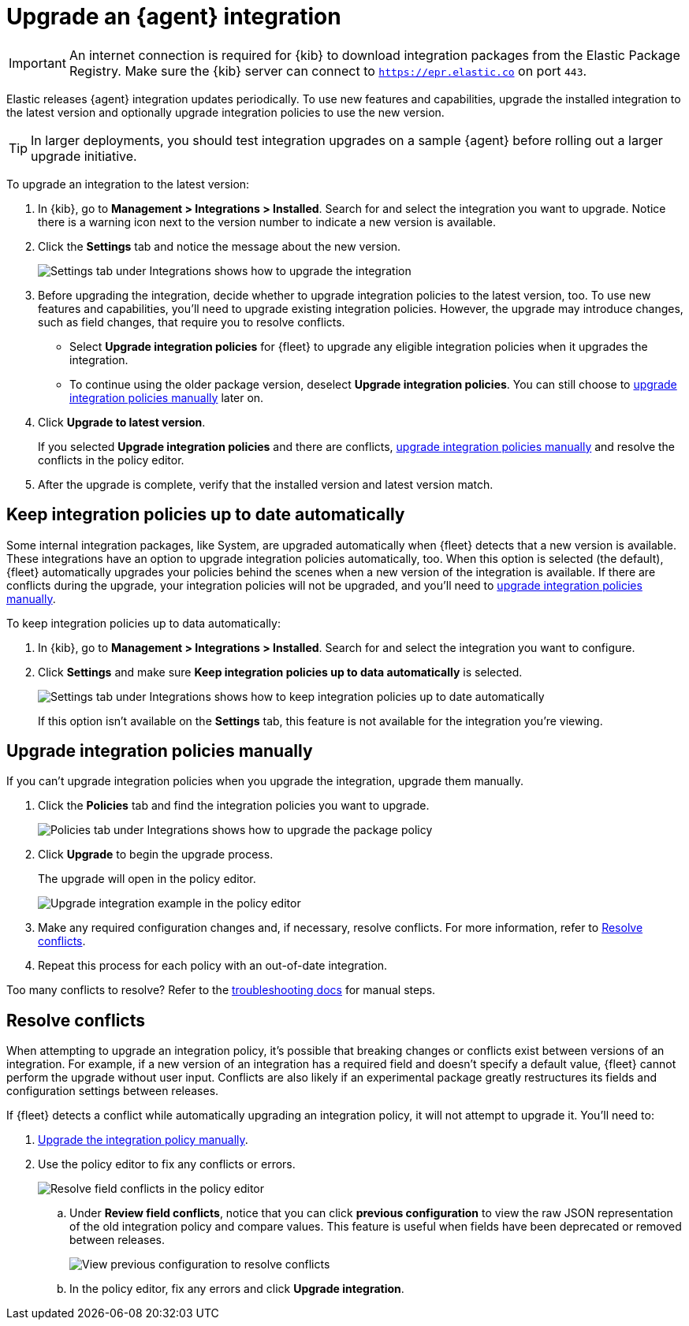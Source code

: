 [[upgrade-integration]]
= Upgrade an {agent} integration

IMPORTANT: An internet connection is required for {kib} to download integration
packages from the Elastic Package Registry. Make sure the {kib} server can
connect to `https://epr.elastic.co` on port `443`.

//QUESTION: Do we want to mention air gapped environments here?

Elastic releases {agent} integration updates periodically. To use new features
and capabilities, upgrade the installed integration to the latest version and
optionally upgrade integration policies to use the new version.

TIP: In larger deployments, you should test integration upgrades on a sample
{agent} before rolling out a larger upgrade initiative.

To upgrade an integration to the latest version:


//TODO: Make sure Integrations is added back into the Management section in 7.16.
//Otherwise, change this step to match the UI.

. In {kib}, go to *Management > Integrations > Installed*. Search for and select
the integration you want to upgrade. Notice there is a warning icon next to the
version number to indicate a new version is available.

. Click the *Settings* tab and notice the message about the new version.
+
[role="screenshot"]
image::images/upgrade-integration.png[Settings tab under Integrations shows how to upgrade the integration]

. Before upgrading the integration, decide whether to upgrade integration
policies to the latest version, too. To use new features and capabilities,
you'll need to upgrade existing integration policies. However, the upgrade may
introduce changes, such as field changes, that require you to resolve conflicts.
+
--
* Select *Upgrade integration policies* for {fleet} to upgrade any eligible
integration policies when it upgrades the integration.

* To continue using the older package version, deselect
*Upgrade integration policies*. You can still choose to
<<upgrade-integration-policies-manually,upgrade integration policies manually>>
later on.
--

. Click *Upgrade to latest version*.
+
If you selected *Upgrade integration policies* and there are conflicts,
<<upgrade-integration-policies-manually,upgrade integration policies manually>>
and resolve the conflicts in the policy editor.

. After the upgrade is complete, verify that the installed version and latest
version match.

[discrete]
[[upgrade-integration-policies-automatically]]
== Keep integration policies up to date automatically

Some internal integration packages, like System, are upgraded automatically when
{fleet} detects that a new version is available. These integrations have an
option to upgrade integration policies automatically, too. When this option is
selected (the default), {fleet} automatically upgrades your policies behind the
scenes when a new version of the integration is available. If there are
conflicts during the upgrade, your integration policies will not be upgraded,
and you'll need to
<<upgrade-integration-policies-manually,upgrade integration policies manually>>.

//QUESTION: Is it true that this setting on by default for all internal integrations? 

To keep integration policies up to data automatically:

. In {kib}, go to *Management > Integrations > Installed*. Search for and select
the integration you want to configure.

. Click *Settings* and make sure
*Keep integration policies up to data automatically* is selected. 
+
[role="screenshot"]
image::images/upgrade-integration-policies-automatically.png[Settings tab under Integrations shows how to keep integration policies up to date automatically]
+
If this option isn't available on the *Settings* tab, this feature is not
available for the integration you're viewing.


[discrete]
[[upgrade-integration-policies-manually]]
== Upgrade integration policies manually

If you can't upgrade integration policies when you upgrade the integration,
upgrade them manually.

. Click the *Policies* tab and find the integration policies you want to
upgrade.
+
[role="screenshot"]
image::images/upgrade-package-policy.png[Policies tab under Integrations shows how to upgrade the package policy]

. Click *Upgrade* to begin the upgrade process.
+
The upgrade will open in the policy editor.
+
[role="screenshot"]
image::images/upgrade-policy-editor.png[Upgrade integration example in the policy editor]

. Make any required configuration changes and, if necessary, resolve conflicts.
For more information, refer to <<resolve-conflicts>>.

. Repeat this process for each policy with an out-of-date integration.

Too many conflicts to resolve? Refer to the 
<<upgrading-integration-too-many-conflicts,troubleshooting docs>> for manual
steps.

//QUESTION: Do we still want to recommend the troubleshooting steps shown here?

[discrete]
[[resolve-conflicts]]
== Resolve conflicts

When attempting to upgrade an integration policy, it's possible that
breaking changes or conflicts exist between versions of an integration. For
example, if a new version of an integration has a required field and doesn't
specify a default value, {fleet} cannot perform the upgrade without user input.
Conflicts are also likely if an experimental package greatly restructures its
fields and configuration settings between releases.

If {fleet} detects a conflict while automatically upgrading an integration
policy, it will not attempt to upgrade it. You'll need to:

. <<upgrade-integration-policies-manually,Upgrade the integration policy manually>>.

. Use the policy editor to fix any conflicts or errors.
+
[role="screenshot"]
image::images/upgrade-resolve-conflicts.png[Resolve field conflicts in the policy editor]

.. Under *Review field conflicts*, notice that you can click
*previous configuration*  to view the raw JSON representation of the old
integration policy and compare values. This feature is useful when fields have
been deprecated or removed between releases.
+
[role="screenshot"]
image::images/upgrade-view-previous-config.png[View previous configuration to resolve conflicts]

.. In the policy editor, fix any errors and click *Upgrade integration*.
